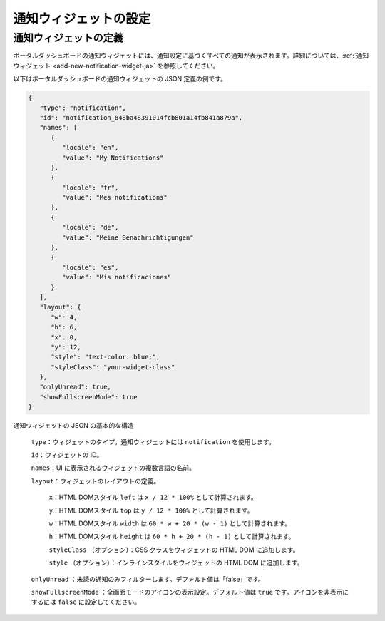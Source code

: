 .. _configure-new-dashboard-notification-widget-ja:

通知ウィジェットの設定
==============================================

通知ウィジェットの定義
------------------------------------------------

ポータルダッシュボードの通知ウィジェットには、通知設定に基づくすべての通知が表示されます。詳細については、:ref:`通知ウィジェット <add-new-notification-widget-ja>` を参照してください。


以下はポータルダッシュボードの通知ウィジェットの JSON 定義の例です。

.. code-block:: javascript

   {
      "type": "notification",
      "id": "notification_848ba48391014fcb801a14fb841a879a",
      "names": [
         {
            "locale": "en",
            "value": "My Notifications"
         },
         {
            "locale": "fr",
            "value": "Mes notifications"
         },
         {
            "locale": "de",
            "value": "Meine Benachrichtigungen"
         },
         {
            "locale": "es",
            "value": "Mis notificaciones"
         }
      ],
      "layout": {
         "w": 4,
         "h": 6,
         "x": 0,
         "y": 12,
         "style": "text-color: blue;",
         "styleClass": "your-widget-class"
      },
      "onlyUnread": true,
      "showFullscreenMode": true
   }
..

通知ウィジェットの JSON の基本的な構造

   ``type``：ウィジェットのタイプ。通知ウィジェットには ``notification`` を使用します。

   ``id``：ウィジェットの ID。

   ``names``：UI に表示されるウィジェットの複数言語の名前。

   ``layout``：ウィジェットのレイアウトの定義。

      ``x``：HTML DOMスタイル ``left`` は ``x / 12 * 100%`` として計算されます。

      ``y``：HTML DOMスタイル ``top`` は ``y / 12 * 100%`` として計算されます。

      ``w``：HTML DOMスタイル ``width`` は ``60 * w + 20 * (w - 1)`` として計算されます。

      ``h``：HTML DOMスタイル ``height`` は ``60 * h + 20 * (h - 1)`` として計算されます。

      ``styleClass`` （オプション）：CSS クラスをウィジェットの HTML DOM に追加します。

      ``style`` （オプション）：インラインスタイルをウィジェットの HTML DOM に追加します。

   ``onlyUnread`` ：未読の通知のみフィルターします。デフォルト値は「false」です。

   ``showFullscreenMode`` ：全画面モードのアイコンの表示設定。デフォルト値は ``true`` です。アイコンを非表示にするには ``false`` に設定してください。

